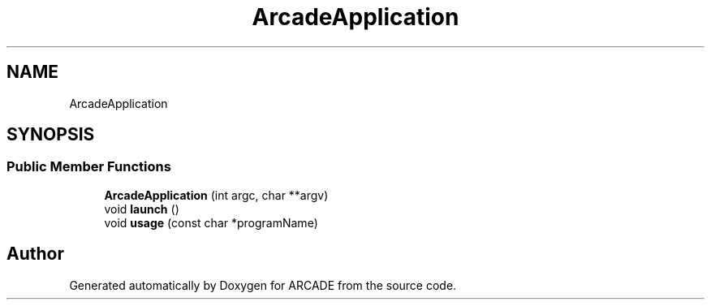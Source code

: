 .TH "ArcadeApplication" 3 "Tue Mar 27 2018" "Version 1.0" "ARCADE" \" -*- nroff -*-
.ad l
.nh
.SH NAME
ArcadeApplication
.SH SYNOPSIS
.br
.PP
.SS "Public Member Functions"

.in +1c
.ti -1c
.RI "\fBArcadeApplication\fP (int argc, char **argv)"
.br
.ti -1c
.RI "void \fBlaunch\fP ()"
.br
.ti -1c
.RI "void \fBusage\fP (const char *programName)"
.br
.in -1c

.SH "Author"
.PP 
Generated automatically by Doxygen for ARCADE from the source code\&.

